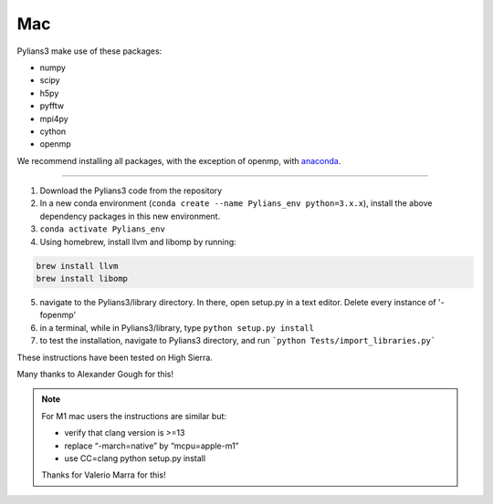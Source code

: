 ***
Mac
***

Pylians3 make use of these packages:

- numpy
- scipy
- h5py
- pyfftw
- mpi4py
- cython
- openmp
 
We recommend installing all packages, with the exception of openmp, with `anaconda <https://www.anaconda.com/download/?lang=en-us)>`_.

---------

#. Download the Pylians3 code from the repository

#. In a new conda environment (``conda create --name Pylians_env python=3.x.x``), install the above dependency packages in this new environment.

#. ``conda activate Pylians_env``

#. Using homebrew, install llvm and libomp by running:

.. code-block:: bash
		
   brew install llvm
   brew install libomp

5. navigate to the Pylians3/library directory. In there, open setup.py in a text editor. Delete every instance of '-fopenmp'

#. in a terminal, while in Pylians3/library, type ``python setup.py install``

#. to test the installation, navigate to Pylians3 directory, and run ```python Tests/import_libraries.py```

These instructions have been tested on High Sierra.

Many thanks to Alexander Gough for this!

.. note::

   For M1 mac users the instructions are similar but:

   - verify that clang version is >=13
   - replace “-march=native” by “mcpu=apple-m1”
   - use CC=clang python setup.py install

   Thanks for Valerio Marra for this!
